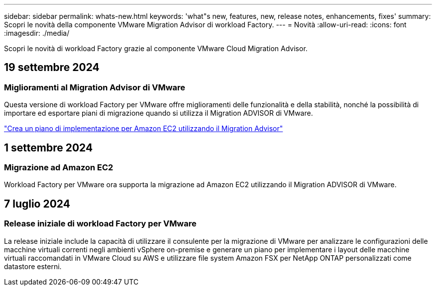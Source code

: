 ---
sidebar: sidebar 
permalink: whats-new.html 
keywords: 'what"s new, features, new, release notes, enhancements, fixes' 
summary: Scopri le novità della componente VMware Migration Advisor di workload Factory. 
---
= Novità
:allow-uri-read: 
:icons: font
:imagesdir: ./media/


[role="lead"]
Scopri le novità di workload Factory grazie al componente VMware Cloud Migration Advisor.



== 19 settembre 2024



=== Miglioramenti al Migration Advisor di VMware

Questa versione di workload Factory per VMware offre miglioramenti delle funzionalità e della stabilità, nonché la possibilità di importare ed esportare piani di migrazione quando si utilizza il Migration ADVISOR di VMware.

https://docs.netapp.com/us-en/workload-vmware/launch-onboarding-advisor-native.html["Crea un piano di implementazione per Amazon EC2 utilizzando il Migration Advisor"]



== 1 settembre 2024



=== Migrazione ad Amazon EC2

Workload Factory per VMware ora supporta la migrazione ad Amazon EC2 utilizzando il Migration ADVISOR di VMware.



== 7 luglio 2024



=== Release iniziale di workload Factory per VMware

La release iniziale include la capacità di utilizzare il consulente per la migrazione di VMware per analizzare le configurazioni delle macchine virtuali correnti negli ambienti vSphere on-premise e generare un piano per implementare i layout delle macchine virtuali raccomandati in VMware Cloud su AWS e utilizzare file system Amazon FSX per NetApp ONTAP personalizzati come datastore esterni.
